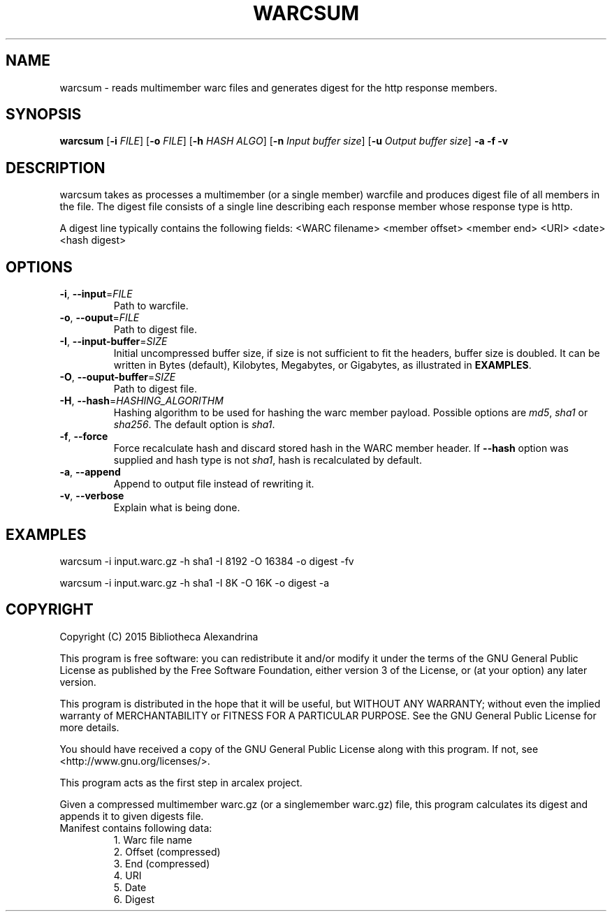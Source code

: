 .TH WARCSUM 1
.SH NAME
warcsum \- reads multimember warc files and generates digest for the
http response members.
.SH SYNOPSIS
.B warcsum
[\fB\-i\fR \fIFILE\fR]
[\fB\-o\fR \fIFILE\fR]
[\fB\-h\fR \fIHASH ALGO\fR]
[\fB\-n\fR \fIInput buffer size\fR]
[\fB\-u\fR \fIOutput buffer size\fR]
\fB\-a\fR
\fB\-f\fR
\fB\-v\fR

.SH DESCRIPTION

warcsum takes as processes a multimember (or a single member) warcfile
and produces digest file of all members in the file. The digest file
consists of a single line describing each response member whose response
type is http.

A digest line typically contains the following fields:
<WARC filename> <member offset> <member end> <URI> <date> <hash digest>

.SH OPTIONS
.TP
.BR \-i ", " \-\-input =\fIFILE\fR
Path to warcfile.
.TP
.BR \-o ", " \-\-ouput =\fIFILE\fR
Path to digest file.
.TP
.BR \-I ", " \-\-input-buffer =\fISIZE\fR
Initial uncompressed buffer size, if size is not sufficient to fit the headers,
buffer size is doubled. It can be written in Bytes (default), Kilobytes, 
Megabytes, or Gigabytes, as illustrated in \fBEXAMPLES\fR.
.TP
.BR \-O ", " \-\-ouput-buffer =\fISIZE\fR
Path to digest file.
.TP
.BR \-H ", " \-\-hash =\fIHASHING_ALGORITHM\fR
Hashing algorithm to be used for hashing the warc member payload.
Possible options are \fImd5\fR, \fIsha1\fR or \fIsha256\fR. The default
option is \fIsha1\fR.
.TP
.BR \-f ", " \-\-force
Force recalculate hash and discard stored hash in the WARC member
header. If \fB\-\-hash\fR option was supplied and hash type is not
\fIsha1\fR, hash is recalculated by default.
.TP
.BR \-a ", " \-\-append
Append to output file instead of rewriting it.
.TP
.BR \-v ", " \-\-verbose
Explain what is being done.

.SH EXAMPLES
warcsum -i input.warc.gz -h sha1 -I 8192 -O 16384 -o digest -fv

warcsum -i input.warc.gz -h sha1 -I 8K -O 16K -o digest -a

.SH COPYRIGHT
Copyright (C) 2015 Bibliotheca Alexandrina

This program is free software: you can redistribute it and/or modify
it under the terms of the GNU General Public License as published by
the Free Software Foundation, either version 3 of the License, or (at
your option) any later version.

This program is distributed in the hope that it will be useful, but
WITHOUT ANY WARRANTY; without even the implied warranty of
MERCHANTABILITY or FITNESS FOR A PARTICULAR PURPOSE.  See the GNU
General Public License for more details.

You should have received a copy of the GNU General Public License
along with this program.  If not, see <http://www.gnu.org/licenses/>.

This program acts as the first step in arcalex project.

Given a compressed multimember warc.gz (or a singlemember warc.gz)
file,
this program calculates its digest and appends it to given digests
file.
.TP
Manifest contains following data:
     1. Warc file name
     2. Offset (compressed)
     3. End (compressed)
     4. URI
     5. Date
     6. Digest
